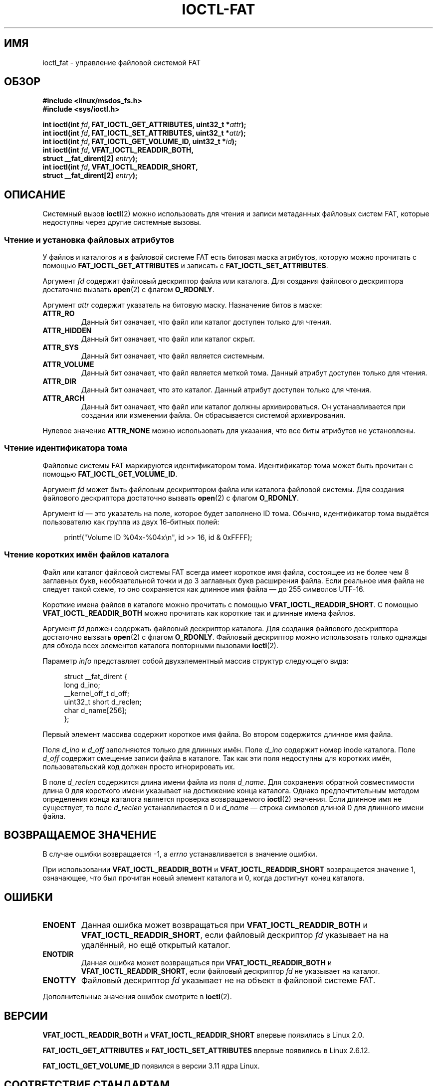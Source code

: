 .\" -*- mode: troff; coding: UTF-8 -*-
.\" Copyright (C) 2014, Heinrich Schuchardt <xypron.glpk@gmx.de>
.\"
.\" %%%LICENSE_START(VERBATIM)
.\" Permission is granted to make and distribute verbatim copies of this
.\" manual provided the copyright notice and this permission notice are
.\" preserved on all copies.
.\"
.\" Permission is granted to copy and distribute modified versions of
.\" this manual under the conditions for verbatim copying, provided that
.\" the entire resulting derived work is distributed under the terms of
.\" a permission notice identical to this one.
.\"
.\" Since the Linux kernel and libraries are constantly changing, this
.\" manual page may be incorrect or out-of-date.  The author(s) assume
.\" no responsibility for errors or omissions, or for damages resulting
.\" from the use of the information contained herein.  The author(s) may
.\" not have taken the same level of care in the production of this
.\" manual, which is licensed free of charge, as they might when working
.\" professionally.
.\"
.\" Formatted or processed versions of this manual, if unaccompanied by
.\" the source, must acknowledge the copyright and authors of this work.
.\" %%%LICENSE_END
.\"*******************************************************************
.\"
.\" This file was generated with po4a. Translate the source file.
.\"
.\"*******************************************************************
.TH IOCTL\-FAT 2 2019\-03\-06 Linux "Руководство программиста Linux"
.SH ИМЯ
ioctl_fat \- управление файловой системой FAT
.SH ОБЗОР
.nf
\fB#include <linux/msdos_fs.h>\fP
\fB#include <sys/ioctl.h>\fP
.PP
\fBint ioctl(int \fP\fIfd\fP\fB, FAT_IOCTL_GET_ATTRIBUTES, uint32_t *\fP\fIattr\fP\fB);\fP
\fBint ioctl(int \fP\fIfd\fP\fB, FAT_IOCTL_SET_ATTRIBUTES, uint32_t *\fP\fIattr\fP\fB);\fP
\fBint ioctl(int \fP\fIfd\fP\fB, FAT_IOCTL_GET_VOLUME_ID, uint32_t *\fP\fIid\fP\fB);\fP
\fBint ioctl(int \fP\fIfd\fP\fB, VFAT_IOCTL_READDIR_BOTH,\fP
\fB          struct __fat_dirent[2] \fP\fIentry\fP\fB);\fP
\fBint ioctl(int \fP\fIfd\fP\fB, VFAT_IOCTL_READDIR_SHORT,\fP
\fB          struct __fat_dirent[2] \fP\fIentry\fP\fB);\fP
.fi
.SH ОПИСАНИЕ
Системный вызов \fBioctl\fP(2) можно использовать для чтения и записи
метаданных файловых систем FAT, которые недоступны через другие системные
вызовы.
.SS "Чтение и установка файловых атрибутов"
У файлов и каталогов и в файловой системе FAT есть битовая маска атрибутов,
которую можно прочитать с помощью \fBFAT_IOCTL_GET_ATTRIBUTES\fP и записать с
\fBFAT_IOCTL_SET_ATTRIBUTES\fP.
.PP
Аргумент \fIfd\fP содержит файловый дескриптор файла или каталога. Для создания
файлового дескриптора достаточно вызвать \fBopen\fP(2) с флагом \fBO_RDONLY\fP.
.PP
Аргумент \fIattr\fP содержит указатель на битовую маску. Назначение битов в
маске:
.TP 
\fBATTR_RO\fP
Данный бит означает, что файл или каталог доступен только для чтения.
.TP 
\fBATTR_HIDDEN\fP
Данный бит означает, что файл или каталог скрыт.
.TP 
\fBATTR_SYS\fP
Данный бит означает, что файл является системным.
.TP 
\fBATTR_VOLUME\fP
Данный бит означает, что файл является меткой тома. Данный атрибут доступен
только для чтения.
.TP 
\fBATTR_DIR\fP
Данный бит означает, что это каталог. Данный атрибут доступен только для
чтения.
.TP 
\fBATTR_ARCH\fP
Данный бит означает, что файл или каталог должны архивироваться. Он
устанавливается при создании или изменении файла. Он сбрасывается системой
архивирования.
.PP
Нулевое значение \fBATTR_NONE\fP можно использовать для указания, что все биты
атрибутов не установлены.
.SS "Чтение идентификатора тома"
Файловые системы FAT маркируются идентификатором тома. Идентификатор тома
может быть прочитан с помощью \fBFAT_IOCTL_GET_VOLUME_ID\fP.
.PP
Аргумент \fIfd\fP может быть файловым дескриптором файла или каталога файловой
системы. Для создания файлового дескриптора достаточно вызвать \fBopen\fP(2) с
флагом \fBO_RDONLY\fP.
.PP
Аргумент \fIid\fP — это указатель на поле, которое будет заполнено ID
тома. Обычно, идентификатор тома выдаётся пользователю как группа из двух
16\-битных полей:
.PP
.in +4n
.EX
printf("Volume ID %04x\-%04x\en", id >> 16, id & 0xFFFF);
.EE
.in
.SS "Чтение коротких имён файлов каталога"
Файл или каталог файловой системы FAT всегда имеет короткое имя файла,
состоящее из не более чем 8 заглавных букв, необязательной точки и до 3
заглавных букв расширения файла. Если реальное имя файла не следует такой
схеме, то оно сохраняется как длинное имя файла — до 255 символов UTF\-16.
.PP
Короткие имена файлов в каталоге можно прочитать с помощью
\fBVFAT_IOCTL_READDIR_SHORT\fP. С помощью \fBVFAT_IOCTL_READDIR_BOTH\fP можно
прочитать как короткие так и длинные имена файлов.
.PP
Аргумент \fIfd\fP должен содержать файловый дескриптор каталога. Для создания
файлового дескриптора достаточно вызвать \fBopen\fP(2) с флагом
\fBO_RDONLY\fP. Файловый дескриптор можно использовать только однажды для
обхода всех элементов каталога повторными вызовами \fBioctl\fP(2).
.PP
Параметр \fIinfo\fP представляет собой двухэлементный массив структур
следующего вида:
.PP
.in +4n
.EX
struct __fat_dirent {
    long            d_ino;
    __kernel_off_t  d_off;
    uint32_t short  d_reclen;
    char            d_name[256];
};
.EE
.in
.PP
Первый элемент массива содержит короткое имя файла. Во втором содержится
длинное имя файла.
.PP
Поля \fId_ino\fP и \fId_off\fP заполняются только для длинных имён. Поле \fId_ino\fP
содержит номер inode каталога. Поле \fId_off\fP содержит смещение записи файла
в каталоге. Так как эти поля недоступны для коротких имён, пользовательский
код должен просто игнорировать их.
.PP
В поле \fId_reclen\fP содержится длина имени файла из поля \fId_name\fP. Для
сохранения обратной совместимости длина 0 для короткого имени указывает на
достижение конца каталога. Однако предпочтительным методом определения конца
каталога является проверка возвращаемого \fBioctl\fP(2) значения. Если длинное
имя не существует, то поле \fId_reclen\fP устанавливается в 0 и \fId_name\fP —
строка символов длиной 0 для длинного имени файла.
.SH "ВОЗВРАЩАЕМОЕ ЗНАЧЕНИЕ"
В случае ошибки возвращается \-1, а \fIerrno\fP устанавливается в значение
ошибки.
.PP
При использовании \fBVFAT_IOCTL_READDIR_BOTH\fP и \fBVFAT_IOCTL_READDIR_SHORT\fP
возвращается значение 1, означающее, что был прочитан новый элемент каталога
и 0, когда достигнут конец каталога.
.SH ОШИБКИ
.TP 
\fBENOENT\fP
Данная ошибка может возвращаться при \fBVFAT_IOCTL_READDIR_BOTH\fP и
\fBVFAT_IOCTL_READDIR_SHORT\fP, если файловый дескриптор \fIfd\fP указывает на на
удалённый, но ещё открытый каталог.
.TP 
\fBENOTDIR\fP
Данная ошибка может возвращаться при \fBVFAT_IOCTL_READDIR_BOTH\fP и
\fBVFAT_IOCTL_READDIR_SHORT\fP, если файловый дескриптор \fIfd\fP не указывает на
каталог.
.TP 
\fBENOTTY\fP
Файловый дескриптор \fIfd\fP указывает не на объект в файловой системе FAT.
.PP
Дополнительные значения ошибок смотрите в \fBioctl\fP(2).
.SH ВЕРСИИ
\fBVFAT_IOCTL_READDIR_BOTH\fP и \fBVFAT_IOCTL_READDIR_SHORT\fP впервые появились в
Linux 2.0.
.PP
.\" just before we got Git history
\fBFAT_IOCTL_GET_ATTRIBUTES\fP и \fBFAT_IOCTL_SET_ATTRIBUTES\fP впервые появились
в Linux 2.6.12.
.PP
.\" commit 6e5b93ee55d401f1619092fb675b57c28c9ed7ec
\fBFAT_IOCTL_GET_VOLUME_ID\fP появился в версии 3.11 ядра Linux.
.SH "СООТВЕТСТВИЕ СТАНДАРТАМ"
Данный программный интерфейс существует только в Linux.
.SH ПРИМЕР
.SS "Переключение флага архивирования"
В следующей программе показано использование \fBioctl\fP(2) для изменения
атрибутов файлов. Программа читает и показывает атрибут архивирования
файла. После изменения значения атрибута на противоположный, программа
читает и показывает атрибут ещё раз.
.PP
Пример сеанса работы программы с файлом \fI/mnt/user/foo\fP:
.PP
.in +4n
.EX
# ./toggle_fat_archive_flag /mnt/user/foo
Флаг архивирования установлен
Переключение флага архивирования
Флаг архивирования сброшен
.EE
.in
.SS "Исходный код программы (toggle_fat_archive_flag.c)"
\&
.EX
#include <fcntl.h>
#include <linux/msdos_fs.h>
#include <stdint.h>
#include <stdio.h>
#include <stdlib.h>
#include <sys/ioctl.h>
#include <unistd.h>

/*
 * Читает атрибуты файла в файловой системе FAT.
 * Выводит состояние флага архивирования.
 */
static uint32_t
readattr(int fd)
{
    uint32_t attr;
    int ret;

    ret = ioctl(fd, FAT_IOCTL_GET_ATTRIBUTES, &attr);
    if (ret == \-1) {
        perror("ioctl");
        exit(EXIT_FAILURE);
    }

    if (attr & ATTR_ARCH)
        printf("Флаг архивирования установлен\en");
    else
        printf("Флаг архивирования сброшен\en");

    return attr;
}

int
main(int argc, char *argv[])
{
    uint32_t attr;
    int fd;
    int ret;

    if (argc != 2) {
        printf("Использование: %s ИМЯ_ФАЙЛА\en", argv[0]);
        exit(EXIT_FAILURE);
    }

    fd = open(argv[1], O_RDONLY);
    if (fd == \-1) {
        perror("open");
        exit(EXIT_FAILURE);
    }

    /*
     * Читает и показывает атрибуты файлов в FAT.
     */
    attr = readattr(fd);

    /*
     * Инвертирует атрибут архивирования.
     */
    printf("Переключение флага архивирования\en");
    attr ^= ATTR_ARCH;

    /*
     * Записывает изменённые атрибуты файлов в FAT.
     */
    ret = ioctl(fd, FAT_IOCTL_SET_ATTRIBUTES, &attr);
    if (ret == \-1) {
        perror("ioctl");
        exit(EXIT_FAILURE);
    }

    /*
     * Читает и показывает атрибуты файлов в FAT.
     */
    readattr(fd);

    close(fd);

    exit(EXIT_SUCCESS);
}
.EE
.\"
.SS "Чтение идентификатора тома"
Следующий пример кода демонстрирует использование \fBioctl\fP(2) для вывода
идентификатора тома файловой системы FAT.
.PP
Пример сеанса работы программы с файлом \fI/mnt/user\fP:
.PP
.in +4n
.EX
$ ./display_fat_volume_id /mnt/user
Volume ID 6443\-6241
.EE
.in
.SS "Исходный код программы (display_fat_volume_id.c)"
\&
.EX
#include <fcntl.h>
#include <linux/msdos_fs.h>
#include <stdint.h>
#include <stdio.h>
#include <stdlib.h>
#include <sys/ioctl.h>
#include <unistd.h>

int
main(int argc, char *argv[])
{
    uint32_t id;
    int fd;
    int ret;

    if (argc != 2) {
        printf("Использование: %s ИМЯ_ФАЙЛА\en", argv[0]);
        exit(EXIT_FAILURE);
    }

    fd = open(argv[1], O_RDONLY);
    if (fd == \-1) {
        perror("open");
        exit(EXIT_FAILURE);
    }

    /*
     * Читает ID тома.
     */
    ret = ioctl(fd, FAT_IOCTL_GET_VOLUME_ID, &id);
    if (ret == \-1) {
        perror("ioctl");
        exit(EXIT_FAILURE);
    }

    /*
     * Форматирует вывод в виде двух групп по 16 бит каждая.
     */
    printf("Volume ID %04x\-%04x\en", id >> 16, id & 0xFFFF);

    close(fd);

    exit(EXIT_SUCCESS);
}
.EE
.\"
.SS "Вывод содержимого каталога"
Следующий пример кода демонстрирует использование \fBioctl\fP(2) для вывода
содержимого каталога.
.PP
Пример сеанса работы программы с файлом \fI/mnt/user\fP:
.PP
.in +4n
.EX
$ \fB./fat_dir /mnt/user\fP
\[char46] \-> \*(rq
\[char46]. \-> \*(rq
ALONGF~1.TXT \-> 'a long filename.txt'
UPPER.TXT \-> \*(rq
LOWER.TXT \-> 'lower.txt'
.EE
.in
.\"
.SS "Исходный код программы"
.in +4n
.EX
#include <fcntl.h>
#include <linux/msdos_fs.h>
#include <stdio.h>
#include <stdlib.h>
#include <sys/ioctl.h>
#include <unistd.h>

int
main(int argc, char *argv[])
{
    struct __fat_dirent entry[2];
    int fd;
    int ret;

    if (argc != 2) {
        printf("Использование: %s КАТАЛОГ\en", argv[0]);
        exit(EXIT_FAILURE);
    }

    /*
     * Открывает файловый дескриптор каталога.
     */
    fd = open(argv[1], O_RDONLY | O_DIRECTORY);
    if (fd == \-1) {
        perror("open");
        exit(EXIT_FAILURE);
    }

    for (;;) {

        /*
         * Читает следующий элемент из каталога.
         */
        ret = ioctl( fd, VFAT_IOCTL_READDIR_BOTH, entry);

        /*
         * Если произошла ошибка, то возвращает \-1.
         * Если достигнут конец каталога, то
         * возвращает 0.
         * Для обратной совместимости при достижении конца каталога
         * также d_reclen == 0.
         */
        if (ret < 1)
            break;

        /*
         * Выводит короткое и длинное имя.
         */
        printf("%s \-> '%s'\en", entry[0].d_name, entry[1].d_name);
    }

    if (ret == \-1) {
        perror("VFAT_IOCTL_READDIR_BOTH");
        exit(EXIT_FAILURE);
    }

    /*
     * Закрывает файловый дескриптор.
     */
    close(fd);

    exit(EXIT_SUCCESS);
}
.EE
.in
.SH "СМОТРИТЕ ТАКЖЕ"
\fBioctl\fP(2)
